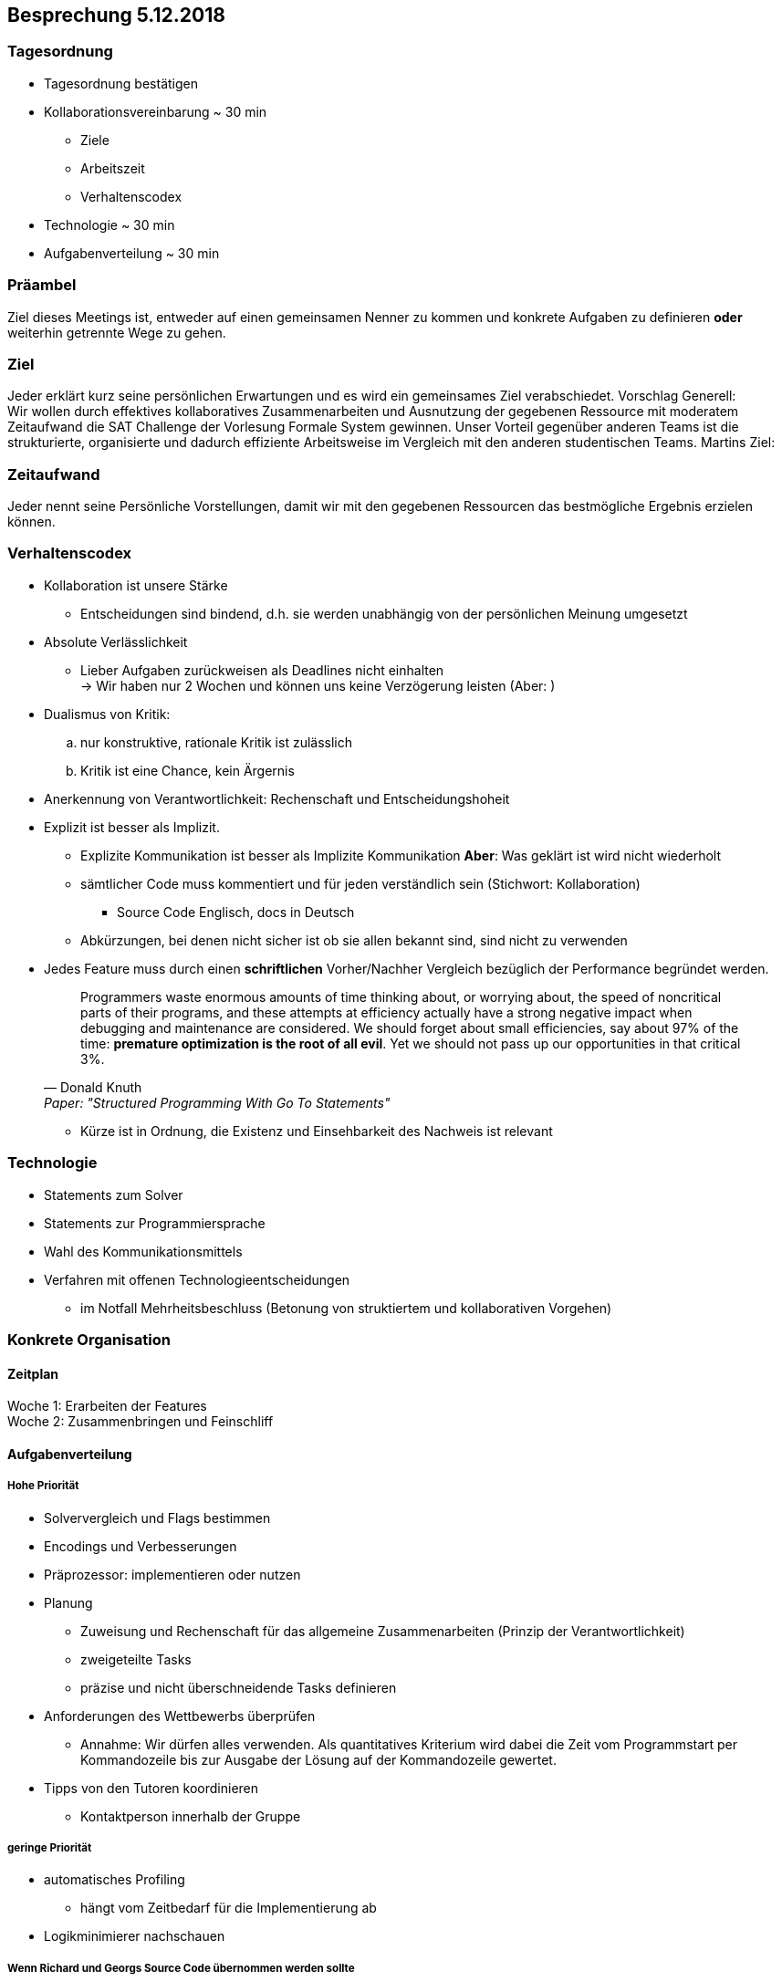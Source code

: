 == Besprechung 5.12.2018

=== Tagesordnung
* Tagesordnung bestätigen
* Kollaborationsvereinbarung ~ 30 min
** Ziele
** Arbeitszeit
** Verhaltenscodex
* Technologie ~ 30 min
* Aufgabenverteilung ~ 30 min

=== Präambel
Ziel dieses Meetings ist, entweder auf einen gemeinsamen Nenner zu kommen und konkrete Aufgaben zu definieren *oder* weiterhin getrennte Wege zu gehen.

=== Ziel
Jeder erklärt kurz seine persönlichen Erwartungen und es wird ein gemeinsames Ziel verabschiedet.
Vorschlag Generell: +
Wir wollen durch effektives kollaboratives Zusammenarbeiten und Ausnutzung der gegebenen Ressource mit moderatem Zeitaufwand die SAT Challenge der Vorlesung Formale System gewinnen. Unser Vorteil gegenüber anderen Teams ist die strukturierte, organisierte und dadurch effiziente Arbeitsweise im Vergleich mit den anderen studentischen Teams.
Martins Ziel: +


=== Zeitaufwand
Jeder nennt seine Persönliche Vorstellungen, damit wir mit den gegebenen Ressourcen das bestmögliche Ergebnis erzielen können.

=== Verhaltenscodex
* Kollaboration ist unsere Stärke
** Entscheidungen sind bindend, d.h. sie werden unabhängig von der persönlichen Meinung umgesetzt
* Absolute Verlässlichkeit
** Lieber Aufgaben zurückweisen als Deadlines nicht einhalten +
→ Wir haben nur 2 Wochen und können uns keine Verzögerung leisten (Aber: )
* Dualismus von Kritik:
.. nur konstruktive, rationale Kritik ist zulässlich
.. Kritik ist eine Chance, kein Ärgernis
* Anerkennung von Verantwortlichkeit: Rechenschaft und Entscheidungshoheit
* Explizit ist besser als Implizit.
** Explizite Kommunikation ist besser als Implizite Kommunikation *Aber*: Was geklärt ist wird nicht wiederholt
** sämtlicher Code muss kommentiert und für jeden verständlich sein (Stichwort: Kollaboration)
*** Source Code Englisch, docs in Deutsch
** Abkürzungen, bei denen nicht sicher ist ob sie allen bekannt sind, sind nicht zu verwenden
* Jedes Feature muss durch einen *schriftlichen* Vorher/Nachher Vergleich bezüglich der Performance begründet werden. +
[quote, Donald Knuth, Paper:  "Structured Programming With Go To Statements"]
Programmers waste enormous amounts of time thinking about, or worrying about, the speed of noncritical parts of their programs, and these attempts at efficiency actually have a strong negative impact when debugging and maintenance are considered. We should forget about small efficiencies, say about 97% of the time: *premature optimization is the root of all evil*. Yet we should not pass up our opportunities in that critical 3%.

** Kürze ist in Ordnung, die Existenz und Einsehbarkeit des Nachweis ist relevant

=== Technologie
* Statements zum Solver
* Statements zur Programmiersprache
* Wahl des Kommunikationsmittels
* Verfahren mit offenen Technologieentscheidungen
** im Notfall Mehrheitsbeschluss (Betonung von struktiertem und kollaborativen Vorgehen)

=== Konkrete Organisation

==== Zeitplan
Woche 1: Erarbeiten der Features +
Woche 2: Zusammenbringen und Feinschliff

==== Aufgabenverteilung

===== Hohe Priorität
* Solververgleich und Flags bestimmen
* Encodings und Verbesserungen
* Präprozessor: implementieren oder nutzen
* Planung
** Zuweisung und Rechenschaft für das allgemeine Zusammenarbeiten (Prinzip der Verantwortlichkeit)
** zweigeteilte Tasks
** präzise und nicht überschneidende Tasks definieren

* Anforderungen des Wettbewerbs überprüfen
** Annahme: Wir dürfen alles verwenden. Als quantitatives Kriterium wird dabei die Zeit vom Programmstart per Kommandozeile bis zur Ausgabe der Lösung auf der Kommandozeile gewertet.
* Tipps von den Tutoren koordinieren
** Kontaktperson innerhalb der Gruppe

===== geringe Priorität
* automatisches Profiling
** hängt vom Zeitbedarf für die Implementierung ab
* Logikminimierer nachschauen

===== Wenn Richard und Georgs Source Code übernommen werden sollte
* Listen durch vorallokierte ndarrays ersetzen
